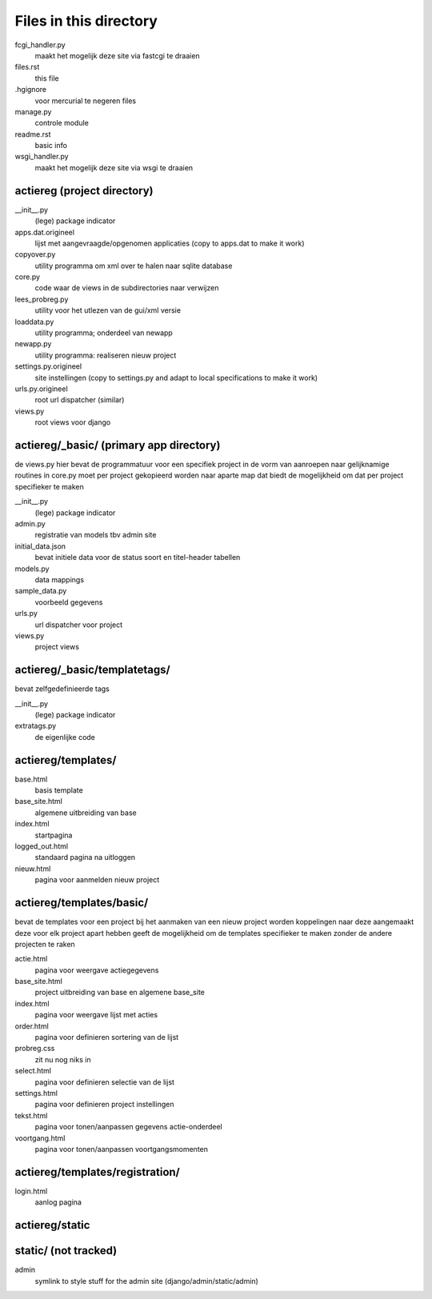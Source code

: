 Files in this directory
=======================

fcgi_handler.py
    maakt het mogelijk deze site via fastcgi te draaien
files.rst
    this file
.hgignore
    voor mercurial te negeren files
manage.py
    controle module
readme.rst
    basic info
wsgi_handler.py
    maakt het mogelijk deze site via wsgi te draaien

actiereg (project directory)
............................

__init__.py
    (lege) package indicator
apps.dat.origineel
    lijst met aangevraagde/opgenomen applicaties
    (copy to apps.dat to make it work)
copyover.py
    utility programma om xml over te halen naar sqlite database
core.py
    code waar de views in de subdirectories naar verwijzen
lees_probreg.py
    utility voor het utlezen van de gui/xml versie
loaddata.py
    utility programma; onderdeel van newapp
newapp.py
    utility programma: realiseren nieuw project
settings.py.origineel
    site instellingen (copy to settings.py and adapt to local specifications to make it work)
urls.py.origineel
    root url dispatcher (similar)
views.py
    root views voor django

actiereg/_basic/ (primary app directory)
........................................
de views.py hier bevat de programmatuur voor een specifiek project
in de vorm van aanroepen naar gelijknamige routines in core.py
moet per project gekopieerd worden naar aparte map
dat biedt de mogelijkheid om dat per project specifieker te maken

__init__.py
    (lege) package indicator
admin.py
    registratie van models tbv admin site
initial_data.json
    bevat initiele data voor de status soort en titel-header tabellen
models.py
    data mappings
sample_data.py
    voorbeeld gegevens
urls.py
     url dispatcher voor project
views.py
    project views

actiereg/_basic/templatetags/
.............................
bevat zelfgedefinieerde tags

__init__.py
    (lege) package indicator
extratags.py
    de eigenlijke code

actiereg/templates/
...................

base.html
    basis template
base_site.html
    algemene uitbreiding van base
index.html
    startpagina
logged_out.html
    standaard pagina na uitloggen
nieuw.html
    pagina voor aanmelden nieuw project

actiereg/templates/basic/
.........................
bevat de templates voor een project
bij het aanmaken van een nieuw project worden koppelingen naar deze aangemaakt
deze voor elk project apart hebben geeft de mogelijkheid om de
templates specifieker te maken zonder de andere projecten te raken

actie.html
    pagina voor weergave actiegegevens
base_site.html
    project uitbreiding van base en algemene base_site
index.html
    pagina voor weergave lijst met acties
order.html
    pagina voor definieren sortering van de lijst
probreg.css
    zit nu nog niks in
select.html
    pagina voor definieren selectie van de lijst
settings.html
    pagina voor definieren project instellingen
tekst.html
    pagina voor tonen/aanpassen gegevens actie-onderdeel
voortgang.html
    pagina voor tonen/aanpassen voortgangsmomenten

actiereg/templates/registration/
................................

login.html
    aanlog pagina

actiereg/static
...............

static/ (not tracked)
.......
admin
    symlink to style stuff for the admin site (django/admin/static/admin)
